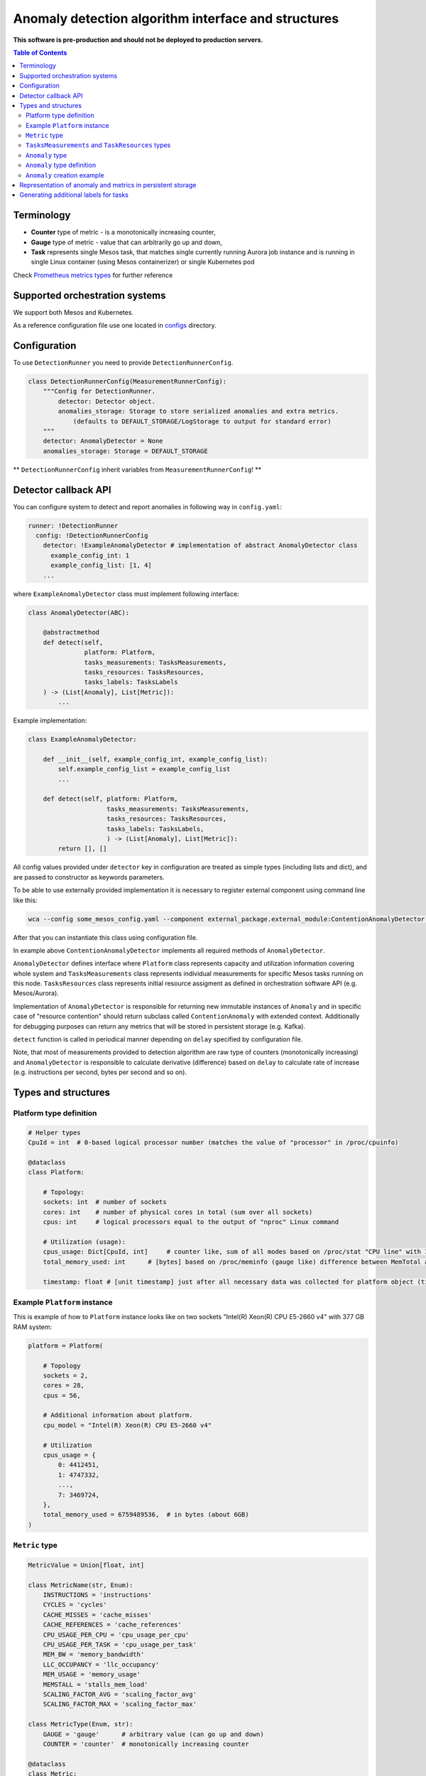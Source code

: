 =========================================================
Anomaly detection algorithm interface and structures
=========================================================

**This software is pre-production and should not be deployed to production servers.**

.. contents:: Table of Contents

Terminology
-----------

- **Counter** type of metric - is a monotonically increasing counter,
- **Gauge** type of metric - value that can arbitrarily go up and down,
- **Task** represents single Mesos task, that matches single currently running Aurora job 
  instance and is running in single Linux container (using Mesos containerizer) or single Kubernetes pod

Check `Prometheus metrics types`_ for further reference

.. _`Prometheus metrics types`: https://prometheus.io/docs/concepts/metric_types


Supported orchestration systems
-------------------------------
We support both Mesos and Kubernetes.

As a reference configuration file use one located in `configs`_ directory.

.. _`configs`: /configs


Configuration
-------------

To use ``DetectionRunner`` you need to provide ``DetectionRunnerConfig``.

.. code-block:: python

        class DetectionRunnerConfig(MeasurementRunnerConfig):
            """Config for DetectionRunner.
                detector: Detector object.
                anomalies_storage: Storage to store serialized anomalies and extra metrics.
                    (defaults to DEFAULT_STORAGE/LogStorage to output for standard error)
            """
            detector: AnomalyDetector = None
            anomalies_storage: Storage = DEFAULT_STORAGE

** ``DetectionRunnerConfig`` inherit variables from ``MeasurementRunnerConfig``! **

Detector callback API
----------------------

You can configure system to detect and report anomalies in following way in ``config.yaml``:

.. code-block:: yaml

    runner: !DetectionRunner
      config: !DetectionRunnerConfig
        detector: !ExampleAnomalyDetector # implementation of abstract AnomalyDetector class
          example_config_int: 1
          example_config_list: [1, 4]
        ...


where ``ExampleAnomalyDetector`` class must implement following interface:

.. code-block:: python

    class AnomalyDetector(ABC):

        @abstractmethod
        def detect(self,
                   platform: Platform,
                   tasks_measurements: TasksMeasurements,
                   tasks_resources: TasksResources,
                   tasks_labels: TasksLabels
        ) -> (List[Anomaly], List[Metric]):
            ...


Example implementation:

.. code-block:: python

    class ExampleAnomalyDetector:

        def __init__(self, example_config_int, example_config_list):
            self.example_config_list = example_config_list
            ...

        def detect(self, platform: Platform,
                         tasks_measurements: TasksMeasurements,
                         tasks_resources: TasksResources,
                         tasks_labels: TasksLabels,
                         ) -> (List[Anomaly], List[Metric]):
            return [], []

All config values provided under ``detector`` key in configuration are treated as simple types (including lists and dict),
and are passed to constructor as keywords parameters.

To be able to use externally provided implementation it is necessary to register external component
using command line like this:

.. code:: bash

     wca --config some_mesos_config.yaml --component external_package.external_module:ContentionAnomalyDetector --level debug

After that you can instantiate this class using configuration file.

In example above ``ContentionAnomalyDetector`` implements all required methods of ``AnomalyDetector``.
            
``AnomalyDetector`` defines interface where ``Platform`` class represents capacity and utilization information 
covering whole system and ``TasksMeasurements`` class represents individual measurements for specific Mesos tasks running on this node.
``TasksResources`` class represents initial resource assigment as defined in orchestration software API (e.g. Mesos/Aurora).

Implementation of ``AnomalyDetector`` is responsible for returning new immutable instances of ``Anomaly`` and in 
specific case of "resource contention" should return subclass called ``ContentionAnomaly`` with extended context.
Additionally for debugging purposes can return any metrics that will be stored in persistent storage (e.g. Kafka).

``detect`` function is called in periodical manner depending on ``delay`` specified by configuration file.

Note, that most of measurements provided to detection algorithm are raw type of counters (monotonically increasing) and 
``AnomalyDetector`` is responsible to calculate derivative (difference) based on ``delay`` to calculate rate of increase 
(e.g. instructions per second, bytes per second and so on).


Types and structures
---------------------

Platform type definition
========================

.. code:: python
    
    # Helper types
    CpuId = int  # 0-based logical processor number (matches the value of "processor" in /proc/cpuinfo)

    @dataclass
    class Platform:
        
        # Topology:
        sockets: int  # number of sockets
        cores: int    # number of physical cores in total (sum over all sockets) 
        cpus: int     # logical processors equal to the output of "nproc" Linux command

        # Utilization (usage):
        cpus_usage: Dict[CpuId, int]     # counter like, sum of all modes based on /proc/stat "CPU line" with 10ms resolution expressed in [ms]
        total_memory_used: int      # [bytes] based on /proc/meminfo (gauge like) difference between MemTotal and MemAvail (or MemFree)

        timestamp: float # [unit timestamp] just after all necessary data was collected for platform object (time.time())


Example ``Platform`` instance
=============================

This is example of how to ``Platform`` instance looks like on two sockets "Intel(R) Xeon(R) CPU E5-2660 v4" with 377 GB RAM system:

.. code-block:: python

    platform = Platform(

        # Topology
        sockets = 2,
        cores = 28,
        cpus = 56,

        # Additional information about platform.
        cpu_model = "Intel(R) Xeon(R) CPU E5-2660 v4"

        # Utilization
        cpus_usage = {
            0: 4412451, 
            1: 4747332,
            ...,
            7: 3469724,
        },
        total_memory_used = 6759489536,  # in bytes (about 6GB)
    )


``Metric`` type
===============


.. code-block:: python

    MetricValue = Union[float, int]

    class MetricName(str, Enum):
        INSTRUCTIONS = 'instructions'
        CYCLES = 'cycles'
        CACHE_MISSES = 'cache_misses'
        CACHE_REFERENCES = 'cache_references'
        CPU_USAGE_PER_CPU = 'cpu_usage_per_cpu'
        CPU_USAGE_PER_TASK = 'cpu_usage_per_task'
        MEM_BW = 'memory_bandwidth'
        LLC_OCCUPANCY = 'llc_occupancy'
        MEM_USAGE = 'memory_usage'
        MEMSTALL = 'stalls_mem_load'
        SCALING_FACTOR_AVG = 'scaling_factor_avg'
        SCALING_FACTOR_MAX = 'scaling_factor_max'

    class MetricType(Enum, str):
        GAUGE = 'gauge'      # arbitrary value (can go up and down)
        COUNTER = 'counter'  # monotonically increasing counter

    @dataclass
    class Metric:
        name: Union[str, MetricName]
        value: MetricValue
        labels: Dict[str, str]
        type: MetricType = None
        help: str = None

    Measurements = Dict[MetricName, MetricValue]


``TasksMeasurements`` and ``TaskResources`` types
=================================================

``TasksMeasurements`` is a nested mapping from task and metric name to value of metric. 
``TasksResources`` is a nested mapping from task and resource name to value of resource allocated
by task definition as defined in used orechstrator.

.. code:: python

    TaskId = str  # Mesos tasks id
    TasksMeasurements = Dict[TaskId, Measurements]
    TasksResources = Dict[str, Union[float int, str]]

    # Example:
    tasks_measurements = {
        'user-devel-cassandra-0-f096985b-1f1e-4f94-b0b7-4728f5b476b2': {
            MetricName.INSTRUCTIONS: 12343141,
            MetricName.CYCLES: 2310124321,
            MetricName.LLC_MISSES: 21212312,
            MetricName.CPU_USAGE: 21212312,
            MetricName.MEM_BW: 21212312,
        },
        'user-devel-memcached-0-31db8f56-ea82-4404-8b58-baac8054900b': {
            MetricName.INSTRUCTIONS: 24233234,
            MetricName.CYCLES: 3110124321,
            MetricName.LLC_MISSES: 3293314311,
            MetricName.CPU_USAGE: 31212312,
            MetricName.MEM_BW: 51212312,
        },
    }

    tasks_resources = {
        'cpus': 8.0,
        'mems': 2000.0,
        'disk': 8000.0,
    }
    # and example call of detect function
    anomalies, detection_metrics = anomaly_detector.detect(platform, tasks_measurements, tasks_resources)


``Anomaly`` type
=================

Anomaly represents instance of abnormal situation.
Every anomaly derives unique identifier to represents combinations of tasks and holds
context where and when (timestamp) this situation occurred.

In special case where tasks ids aren't provided the uuid is empty.

The context depends on type of anomaly. The only supported subtype is ``ContentionAnomaly`` type with the following structure.


``Anomaly`` type definition
===========================


.. code:: python

    class ContendedResource(str, Enum):
        MEMORY_BW = 'memory bandwidth'
        LLC = 'cache'
        CPUS = 'cpus'
        TDP = 'thermal design power'
        UNKN = 'unknown resource'


    @dataclass
    class ContentionAnomaly(Anomaly):
        resource: ContendedResource
        contended_task_id: TaskId
        contending_task_ids: List[TaskId]

        # List of metrics describing context of contention
        metrics: List[Metric]

        # Type of anomaly (will be used to label anomaly metrics)
        anomaly_type = 'contention'

            
``Anomaly`` creation example
============================

Example detection function returning one instance of ``Anomaly``:

.. code:: python

    def detect(platform, tasks_measurements, tasks_resources):

        anomalies = []

        all_tasks_ids = tasks_measurements.keys()

        if platform.total_memory_used > 0.8*platform.total_memory:
            anomalies.append(
                ContentionAnomaly(
                    contended_task_id = all_tasks_ids[0],
                    contending_task_ids = all_tasks_ids[1:],
                    resource = ContendedResource.MEMORY_BW,
                    metrics = [Metric(name="memory_usage_treshold", value=0.8*platform.total_memory type="gauge")]
                )
            )

        return anomalies



Representation of anomaly and metrics in persistent storage
------------------------------------------------------------


All stored information is labeled with platform information such as: *host*, *number of cores*, *number of sockets* and so on.
Additionally single anomaly object is serialized as multiple metrics that can be grouped by ``anomaly.uuid`` field to find correlated tasks.
If anomaly objects contains any additional related metrics, they will be marked with additional label type="anomaly" 
and uuid pointing to original contention instance.

Example message stored in Kafka using Prometheus exposition format:

.. code-block:: python

    # HELP instructions The total number of instructions executed by task.
    # TYPE instructions counter
    instructions{task_id="user-devel-memacache-0-sasd-cccc",sockets="2",cores="8",host="igk-016"} 123123123 1395066363000
    instructions{task_id="user-devel-cassandra-2-aaaa-bbbb",sockets="2",cores="8",host="igk-016"} 123123123 1395066363000
    ...

    # HELP cycles The total number of cycles executed by task.
    # TYPE cycles counter
    cycles{task_id="user-devel-memacache-0-sasd-cccc",sockets="2",cores="8",host="igk-016"} 329331431 1395066363000
    cycles{task_id="user-devel-cassandra-2-aaaa-bbbb",sockets="2",cores="8",host="igk-016"} 329331431 1395066363000
    ...

    # HELP llc_misses The total number of instructions executed by task.
    # TYPE llc_misses counter
    llc_misses{task_id="user-devel-memacache-0-sasd-cccc",sockets="2",cores="8",host="igk-016"} 1329331431 1395066363000
    llc_misses{task_id="user-devel-cassandra-2-aaaa-bbbb",sockets="2",cores="8",host="igk-016"} 3293314311 1395066363000
    ...


    # HELP platform_total_memory_usage_bytes The total usage of RAM in bytes.
    # TYPE platform_total_memory_usage_bytes gauge
    platform_total_memory_usage_bytes{host="igk-016"} 6759489536 1395066363000

    # HELP platform_llc_misses Number of misses system-wide.
    # TYPE platform_llc_misses counter
    platform_llc_misses{host="igk-016"} 1231231231 1395066363000

    # HELP platform_core_usage_ms Number of ms that given cpu was running (in all modes: kernel, user, irq handling and so on...)
    # TYPE platform_core_usage_ms counter
    platform_core_usage_ms{host="igk-016",cpu="0"} 4412451 1395066363000
    platform_core_usage_ms{host="igk-016",cpu="1"} 4747332 1395066363000

    # HELP platform_memory_bw Number of bytes transfered to and from socket and memory.
    # TYPE platform_memory_bw counter
    platform_memory_bw{host="igk-016",socket="0"} 23525923348480 1395066363000
    platform_memory_bw{host="igk-016",socket="1"} 13237177459112 1395066363000



    # HELP anomaly The total number of anomalies detected on host.
    # TYPE anomaly counter
    anomaly{type="contention", contended_task_id="task1", contending_task_id="task2",  resource="memory bandwidth", uuid="1234"} 1
    anomaly{type="contention", contended_task_id="task1", contending_task_id="task3", resource="memory bandwidth", uuid="1234"} 1
    memory_usage_treshold{contended_task_id="task1", uuid="1234", type="anomaly"} 10


**Note** that not all labels comments where showed for readability.


Generating additional labels for tasks
--------------------------------------
A helper functionality of WCA agent is to generate additional labels for a task based on any data
contained in that task object (e.g. based on the task other label value).
That new labels will be attached to tasks metrics and stored.

For that purpose a field **task_label_generators** can be defined in classes derived from ``MeasurementsRunner``.
It is a dictionary, where each key defines a name of new label, and value for that key 
constitutes an object of a class derived from ``TaskLabelGenerator``.

In the example below the class used to generate label is ``TaskLabelRegexGenerator``.
``TaskLabelRegexGenerator`` uses **re.sub** function to extract needed information from another label value
(to see list of available task labels please read `Task's metrics labels for Mesos <mesos.rst>`_ and
`Task's metrics labels for Kubernetes <kubernetes.rst>`_).

In the example below if label ``task_name`` (``source`` parameter) has value ``root/staging/my_important_task`` new labels
will be attached to the task metrics:

- ``application`` with value "my_important_task",
- ``application_version_name`` with empty string.


.. code-block:: yaml

  runner: !DetectionRunner
    config: !DetectionRunnerConfig
      task_label_generators:
        application: !TaskLabelRegexGenerator
          pattern: '.*\/.*\/(.*)'
          repl: '\1'  # first match group
          source: 'task_name' #default
        application_version_name: !TaskLabelRegexGenerator
          pattern: '.*'
          repl: '' # empty
          source: 'task_name' #default
        ...
